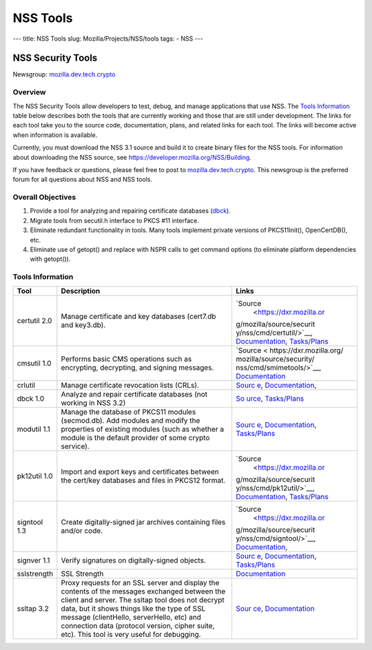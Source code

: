 =========
NSS Tools
=========
--- title: NSS Tools slug: Mozilla/Projects/NSS/tools tags: - NSS ---

.. _NSS_Security_Tools:

NSS Security Tools
------------------

Newsgroup:
`mozilla.dev.tech.crypto <news://news.mozilla.org/mozilla.dev.tech.crypto>`__

.. _Overview:

Overview
~~~~~~~~

The NSS Security Tools allow developers to test, debug, and manage
applications that use NSS. The `Tools Information <#tools>`__ table
below describes both the tools that are currently working and those that
are still under development. The links for each tool take you to the
source code, documentation, plans, and related links for each tool. The
links will become active when information is available.

Currently, you must download the NSS 3.1 source and build it to create
binary files for the NSS tools. For information about downloading the
NSS source, see
`https://developer.mozilla.org/NSS/Building </NSS/Building>`__.

If you have feedback or questions, please feel free to post to
`mozilla.dev.tech.crypto <news://news.mozilla.org/mozilla.dev.tech.crypto>`__.
This newsgroup is the preferred forum for all questions about NSS and
NSS tools.

.. _Overall_Objectives:

Overall Objectives
~~~~~~~~~~~~~~~~~~

#. Provide a tool for analyzing and repairing certificate databases
   (`dbck <#dbck>`__).
#. Migrate tools from secutil.h interface to PKCS #11 interface.
#. Eliminate redundant functionality in tools. Many tools implement
   private versions of PKCS11Init(), OpenCertDB(), etc.
#. Eliminate use of getopt() and replace with NSPR calls to get command
   options (to eliminate platform dependencies with getopt()).

.. _Tools_Information:

Tools Information
~~~~~~~~~~~~~~~~~

+--------------+--------------------------+--------------------------+
| **Tool**     | **Description**          | **Links**                |
+--------------+--------------------------+--------------------------+
| certutil 2.0 | Manage certificate and   | `Source                  |
|              | key databases (cert7.db  |  <https://dxr.mozilla.or |
|              | and key3.db).            | g/mozilla/source/securit |
|              |                          | y/nss/cmd/certutil/>`__, |
|              |                          | `Documentation <tools    |
|              |                          | /NSS_Tools_certutil>`__, |
|              |                          | `Tasks/Plans <tools/NSS_ |
|              |                          | Tools_certutil-tasks>`__ |
+--------------+--------------------------+--------------------------+
| cmsutil 1.0  | Performs basic CMS       | `Source <                |
|              | operations such as       | https://dxr.mozilla.org/ |
|              | encrypting, decrypting,  | mozilla/source/security/ |
|              | and signing messages.    | nss/cmd/smimetools/>`__, |
|              |                          | `Documentation <too      |
|              |                          | ls/NSS_Tools_cmsutil>`__ |
+--------------+--------------------------+--------------------------+
| crlutil      | Manage certificate       | `Sourc                   |
|              | revocation lists (CRLs). | e <https://dxr.mozilla.o |
|              |                          | rg/mozilla/source/securi |
|              |                          | ty/nss/cmd/crlutil/>`__, |
|              |                          | `Documentation <tool     |
|              |                          | s/NSS_Tools_crlutil>`__, |
+--------------+--------------------------+--------------------------+
| dbck 1.0     | Analyze and repair       | `So                      |
|              | certificate databases    | urce <https://dxr.mozill |
|              | (not working in NSS 3.2) | a.org/mozilla/source/sec |
|              |                          | urity/nss/cmd/dbck/>`__, |
|              |                          | `Tasks/Plans <tools/     |
|              |                          | NSS_Tools_dbck-tasks>`__ |
+--------------+--------------------------+--------------------------+
| modutil 1.1  | Manage the database of   | `Sourc                   |
|              | PKCS11 modules           | e <https://dxr.mozilla.o |
|              | (secmod.db). Add modules | rg/mozilla/source/securi |
|              | and modify the           | ty/nss/cmd/modutil/>`__, |
|              | properties of existing   | `Documentation <tool     |
|              | modules (such as whether | s/NSS_Tools_modutil>`__, |
|              | a module is the default  | `Tasks/Plans <tools/NSS  |
|              | provider of some crypto  | _Tools_modutil-tasks>`__ |
|              | service).                |                          |
+--------------+--------------------------+--------------------------+
| pk12util 1.0 | Import and export keys   | `Source                  |
|              | and certificates between |  <https://dxr.mozilla.or |
|              | the cert/key databases   | g/mozilla/source/securit |
|              | and files in PKCS12      | y/nss/cmd/pk12util/>`__, |
|              | format.                  | `Documentation <tools    |
|              |                          | /NSS_Tools_pk12util>`__, |
|              |                          | `Tasks/Plans <tools/NSS_ |
|              |                          | Tools_pk12util-tasks>`__ |
+--------------+--------------------------+--------------------------+
| signtool 1.3 | Create digitally-signed  | `Source                  |
|              | jar archives containing  |  <https://dxr.mozilla.or |
|              | files and/or code.       | g/mozilla/source/securit |
|              |                          | y/nss/cmd/signtool/>`__, |
|              |                          | `Documentation <https:// |
|              |                          | docs.oracle.com/javase/8 |
|              |                          | /docs/technotes/guides/s |
|              |                          | ecurity/SecurityToolsSum |
|              |                          | mary.html#jarsigner>`__, |
+--------------+--------------------------+--------------------------+
| signver 1.1  | Verify signatures on     | `Sourc                   |
|              | digitally-signed         | e <https://dxr.mozilla.o |
|              | objects.                 | rg/mozilla/source/securi |
|              |                          | ty/nss/cmd/signver/>`__, |
|              |                          | `Documentation           |
|              |                          | <https://docs.oracle.com |
|              |                          | /javase/tutorial/deploym |
|              |                          | ent/jar/verify.html>`__, |
|              |                          | `Tasks/Plans <tools/NSS  |
|              |                          | _Tools_signver-tasks>`__ |
+--------------+--------------------------+--------------------------+
| sslstrength  | SSL Strength             | `Documentation <tools/N  |
|              |                          | SS_Tools_sslstrength>`__ |
+--------------+--------------------------+--------------------------+
| ssltap 3.2   | Proxy requests for an    | `Sour                    |
|              | SSL server and display   | ce <https://dxr.mozilla. |
|              | the contents of the      | org/mozilla/source/secur |
|              | messages exchanged       | ity/nss/cmd/ssltap/>`__, |
|              | between the client and   | `Documentation <to       |
|              | server. The ssltap tool  | ols/NSS_Tools_ssltap>`__ |
|              | does not decrypt data,   |                          |
|              | but it shows things like |                          |
|              | the type of SSL message  |                          |
|              | (clientHello,            |                          |
|              | serverHello, etc) and    |                          |
|              | connection data          |                          |
|              | (protocol version,       |                          |
|              | cipher suite, etc). This |                          |
|              | tool is very useful for  |                          |
|              | debugging.               |                          |
+--------------+--------------------------+--------------------------+

